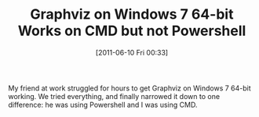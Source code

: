 #+POSTID: 5752
#+DATE: [2011-06-10 Fri 00:33]
#+OPTIONS: toc:nil num:nil todo:nil pri:nil tags:nil ^:nil TeX:nil
#+CATEGORY: Article
#+TAGS: Graphviz, Utility
#+TITLE: Graphviz on Windows 7 64-bit Works on CMD but not Powershell

My friend at work struggled for hours to get Graphviz on Windows 7 64-bit working. We tried everything, and finally narrowed it down to one difference: he was using Powershell and I was using CMD.



